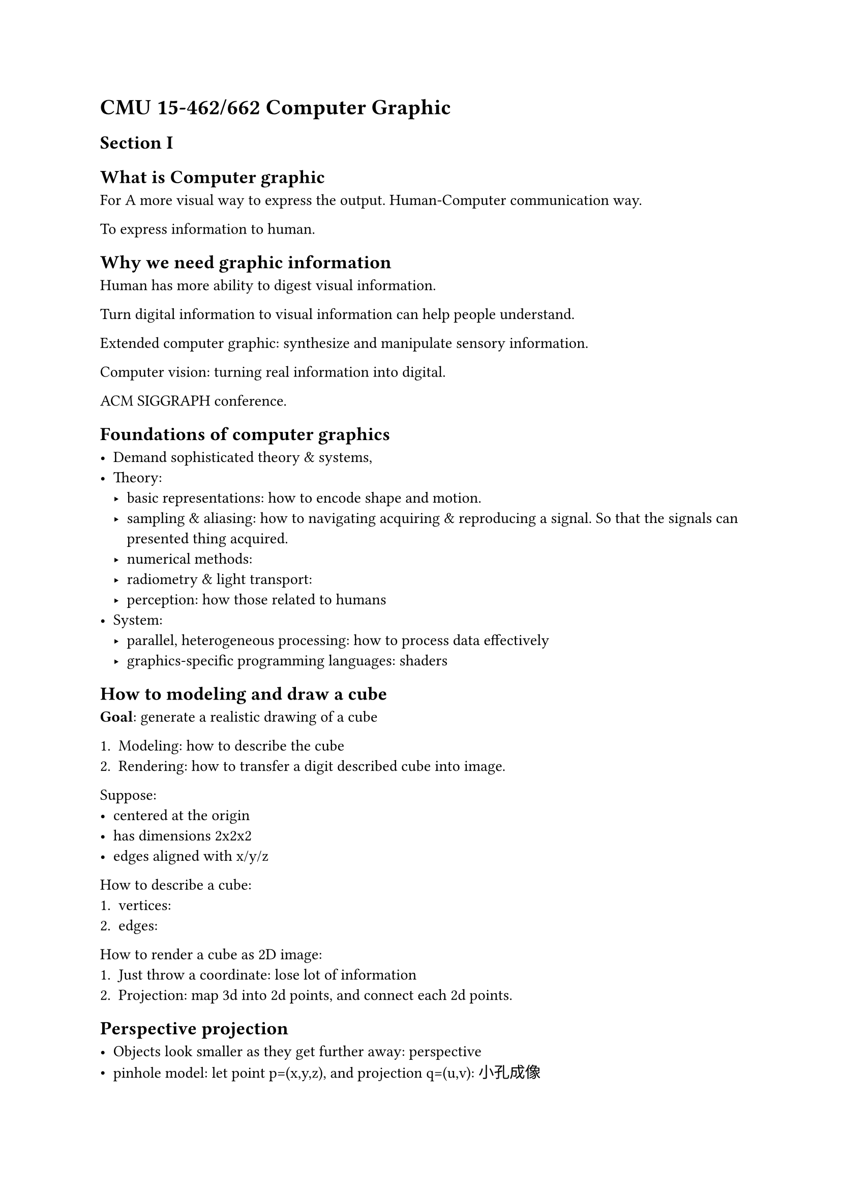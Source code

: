 = CMU 15-462/662 Computer Graphic

== Section I

== What is Computer graphic

For A more visual way to express the output.
Human-Computer communication way.

To express information to human.

== Why we need graphic information

Human has more ability to digest visual information.

Turn digital information to visual information can help people understand.

Extended computer graphic: synthesize and manipulate sensory information.

Computer vision: turning real information into digital.

ACM SIGGRAPH conference.

== Foundations of computer graphics

- Demand sophisticated theory & systems,
- Theory:
  - basic representations: how to encode shape and motion.
  - sampling & aliasing: how to navigating acquiring & reproducing a signal.
    So that the signals can presented thing acquired.
  - numerical methods:
  - radiometry & light transport:
  - perception: how those related to humans
- System:
  - parallel, heterogeneous processing: how to process data effectively
  - graphics-specific programming languages: shaders

== How to modeling and draw a cube

*Goal*: generate a realistic drawing of a cube

+ Modeling: how to describe the cube
+ Rendering: how to transfer a digit described cube into image.

Suppose:
- centered at the origin
- has dimensions 2x2x2
- edges aligned with x/y/z

How to describe a cube:
+ vertices:
+ edges:

How to render a cube as 2D image:
+ Just throw a coordinate: lose lot of information
+ Projection: map 3d into 2d points, and connect each 2d points.

== Perspective projection

- Objects look smaller as they get further away: perspective
- pinhole model: let point p=(x,y,z), and projection q=(u,v): 小孔成像
- Assume camera has unit size, origin at pinhole c
- Similar triangle
- then v/1=y/z
- and u/1-x/z

== Cube Rendering

Assume camera at c=(2,3,5)
and convert (X,Y,Z) of both endpoints to (u,v):
+ Subtract camera c from vertex (X,Y,Z) to get (x,y,z):
  to get each point's relative coordinate to camera
+ And, divide (x,y) by z, then get (u,v)
+ Draw a line between (u1,v1) and (u2,v2)

== How to draw a line on computer (screen)

Grid: little picture elements (pixels) on screen.
Little block red, green and blue light turn on and off,
and to different degree.

Simple abstraction to screen:
raster display:
things drawn, or rasterized into grid that has columns and rows.
Image are composed with the numerical value stored in the grid.
Each cell of grid represents a colour.
There exists map between number and colour.

== Rasterization

The process turning high-level object that continuous into a discrete represented raster grid.

+ All pixels intersected by the line:
+ Diamond rule: turn a pixel if and only if the line passes through
  the diamond created by connect midpoint of each edges
+ the algorithm may be seen as good enough if it can 
  match the requirement, and maybe there exists many many other ways.

How to implement the algorithm: diamond rule:

+ check every single pixel in the image
+ incremental line rasterization: 
  - Assume two integer endpoints: $(u_1,v_1)$, $(u_2,v_2)$
  - the slop of the line: s = $(v_2-v_1)/(u_2-u_1)$
  - assume $u_1 < u_2$ , $v_1 < v_2$, and 0 < 1 < 1
  So that can:
  + draw a point from vertex 1 $(u_1,v_1)$
  + add the slop into v
  + draw the point at (u, round(v))
  + until reach the end of line

